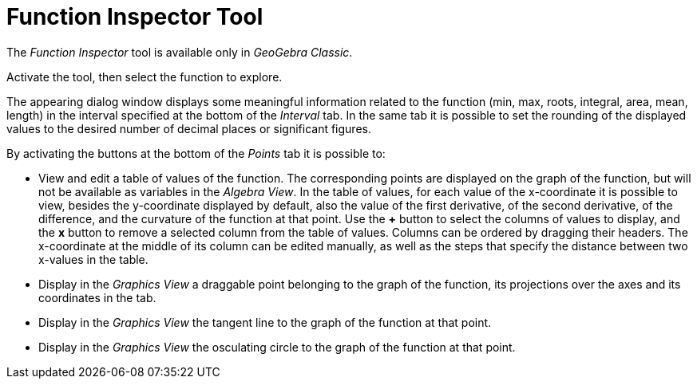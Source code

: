 = Function Inspector Tool
:page-en: tools/Function_Inspector
ifdef::env-github[:imagesdir: /en/modules/ROOT/assets/images]

The _Function Inspector_ tool is available only in _GeoGebra Classic_.

Activate the tool, then select the function to explore.

The appearing dialog window displays some meaningful information related to the function (min, max, roots, integral, area, mean, length) in the interval specified at the bottom of the _Interval_ tab.
In the same tab it is possible to set the rounding of the displayed values to the desired number of decimal places or significant figures.

By activating the buttons at the bottom of the _Points_ tab it is possible to:

* View and edit a table of values of the function. The corresponding points are displayed on the graph of the function, but will not be available as variables in the _Algebra View_. In the table of values, for each value of the x-coordinate it is possible to view, besides the y-coordinate displayed by default, also the value of the first derivative, of the second derivative, of the difference, and the curvature of the function at that point. Use the *+* button to select the columns of values to display, and the *x* button to remove a selected column from the table of values. Columns can be ordered by dragging their headers. The x-coordinate at the middle of its column can be edited manually, as well as the steps that specify the distance between two x-values in the table.
* Display in the _Graphics View_ a draggable point belonging to the graph of the function, its projections over the axes and its coordinates in the tab.
* Display in the _Graphics View_ the tangent line to the graph of the function at that point.
* Display in the _Graphics View_ the osculating circle to the graph of the function at that point.
